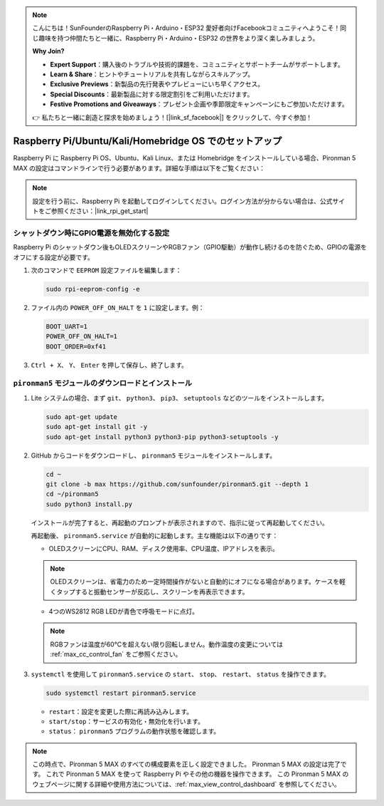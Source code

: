 .. note::

    こんにちは！SunFounderのRaspberry Pi・Arduino・ESP32 愛好者向けFacebookコミュニティへようこそ！同じ趣味を持つ仲間たちと一緒に、Raspberry Pi・Arduino・ESP32 の世界をより深く楽しみましょう。

    **Why Join?**

    - **Expert Support**：購入後のトラブルや技術的課題を、コミュニティとサポートチームがサポートします。
    - **Learn & Share**：ヒントやチュートリアルを共有しながらスキルアップ。
    - **Exclusive Previews**：新製品の先行発表やプレビューにいち早くアクセス。
    - **Special Discounts**：最新製品に対する限定割引をご利用いただけます。
    - **Festive Promotions and Giveaways**：プレゼント企画や季節限定キャンペーンにもご参加いただけます。

    👉 私たちと一緒に創造と探求を始めましょう！[|link_sf_facebook|] をクリックして、今すぐ参加！

.. _max_set_up_pi_os:

Raspberry Pi/Ubuntu/Kali/Homebridge OS でのセットアップ
============================================================

Raspberry Pi に Raspberry Pi OS、Ubuntu、Kali Linux、または Homebridge をインストールしている場合、Pironman 5 MAX の設定はコマンドラインで行う必要があります。詳細な手順は以下をご覧ください：

.. note::

  設定を行う前に、Raspberry Pi を起動してログインしてください。ログイン方法が分からない場合は、公式サイトをご参照ください：|link_rpi_get_start|


シャットダウン時にGPIO電源を無効化する設定
------------------------------------------------------------

Raspberry Pi のシャットダウン後もOLEDスクリーンやRGBファン（GPIO駆動）が動作し続けるのを防ぐため、GPIOの電源をオフにする設定が必要です。

#. 次のコマンドで ``EEPROM`` 設定ファイルを編集します：

   .. code-block:: shell

     sudo rpi-eeprom-config -e

#. ファイル内の ``POWER_OFF_ON_HALT`` を ``1`` に設定します。例：

   .. code-block:: shell

     BOOT_UART=1
     POWER_OFF_ON_HALT=1
     BOOT_ORDER=0xf41

#. ``Ctrl + X``、 ``Y``、 ``Enter`` を押して保存し、終了します。


``pironman5`` モジュールのダウンロードとインストール
-----------------------------------------------------------

#. Lite システムの場合、まず ``git``、 ``python3``、 ``pip3``、 ``setuptools`` などのツールをインストールします。

   .. code-block:: shell

     sudo apt-get update
     sudo apt-get install git -y
     sudo apt-get install python3 python3-pip python3-setuptools -y

#. GitHub からコードをダウンロードし、 ``pironman5`` モジュールをインストールします。

   .. code-block:: shell

      cd ~
      git clone -b max https://github.com/sunfounder/pironman5.git --depth 1
      cd ~/pironman5
      sudo python3 install.py

   インストールが完了すると、再起動のプロンプトが表示されますので、指示に従って再起動してください。

   再起動後、 ``pironman5.service`` が自動的に起動します。主な機能は以下の通りです：

   * OLEDスクリーンにCPU、RAM、ディスク使用率、CPU温度、IPアドレスを表示。

   .. note:: OLEDスクリーンは、省電力のため一定時間操作がないと自動的にオフになる場合があります。ケースを軽くタップすると振動センサーが反応し、スクリーンを再表示できます。


   * 4つのWS2812 RGB LEDが青色で呼吸モードに点灯。

   .. note::

     RGBファンは温度が60°Cを超えない限り回転しません。動作温度の変更については :ref:`max_cc_control_fan` をご参照ください。

#. ``systemctl`` を使用して ``pironman5.service`` の ``start``、 ``stop``、 ``restart``、 ``status`` を操作できます。

   .. code-block:: shell

      sudo systemctl restart pironman5.service

   * ``restart``：設定を変更した際に再読み込みします。
   * ``start/stop``：サービスの有効化・無効化を行います。
   * ``status``： ``pironman5`` プログラムの動作状態を確認します。




.. note::

   この時点で、Pironman 5 MAX のすべての構成要素を正しく設定できました。  
   Pironman 5 MAX の設定は完了です。  
   これで Pironman 5 MAX を使って Raspberry Pi やその他の機器を操作できます。  
   この Pironman 5 MAX のウェブページに関する詳細や使用方法については、:ref:`max_view_control_dashboard` を参照してください。
